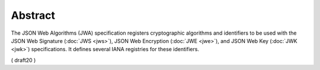 Abstract
====================

The JSON Web Algorithms (JWA) specification registers cryptographic
algorithms and identifiers to be used 
with the JSON Web Signature (:doc:`JWS <jws>`), 
JSON Web Encryption (:doc:`JWE <jwe>`), 
and JSON Web Key (:doc:`JWK <jwk>`) specifications.  
It defines several IANA registries for these identifiers.


( draft20 )
